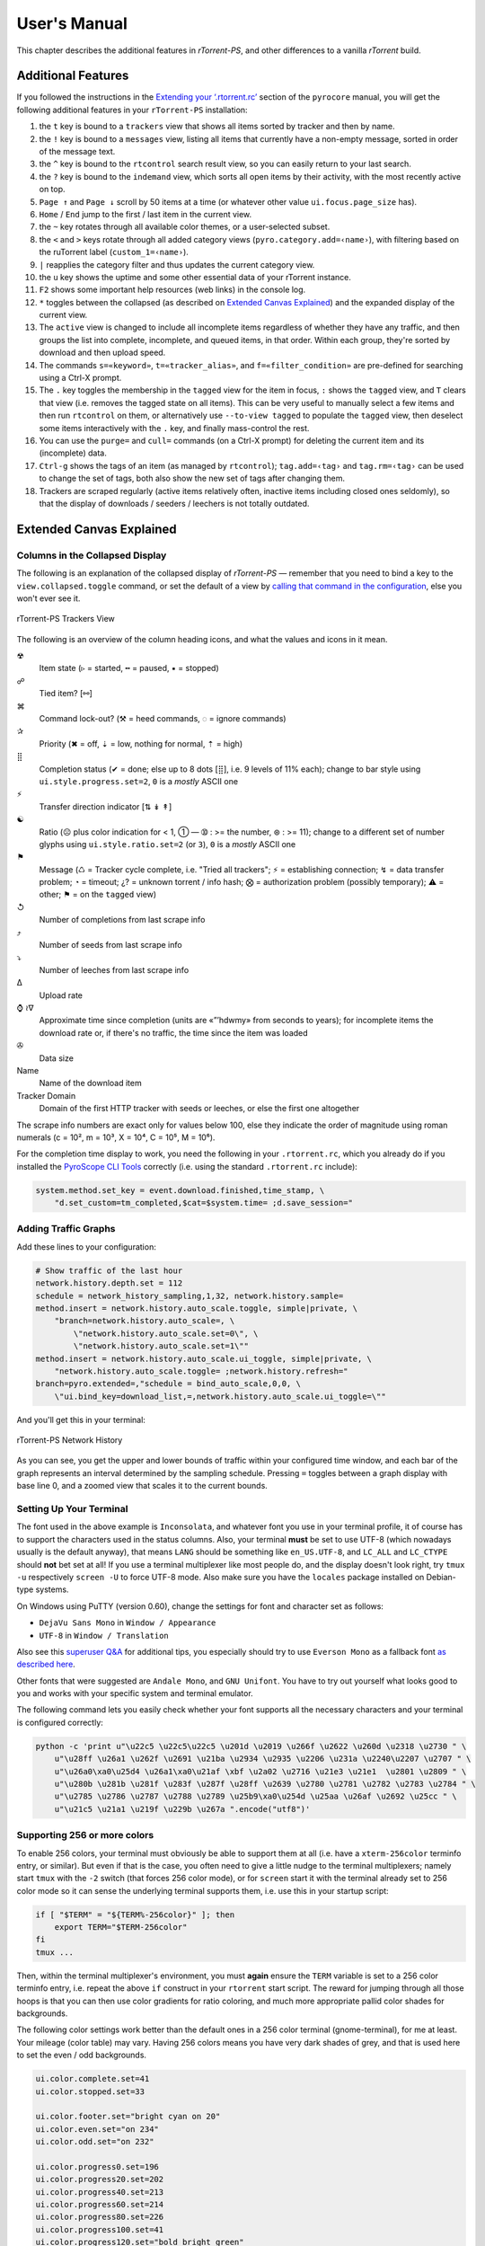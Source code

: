 User's Manual
=============

This chapter describes the additional features in *rTorrent-PS*,
and other differences to a vanilla *rTorrent* build.


.. _features-std-cfg:

Additional Features
-------------------

If you followed the instructions in the `Extending your ‘.rtorrent.rc’`_
section of the ``pyrocore`` manual, you will get the following
additional features in your ``rTorrent-PS`` installation:

#.  the ``t`` key is bound to a ``trackers`` view that shows all items
    sorted by tracker and then by name.
#.  the ``!`` key is bound to a ``messages`` view, listing all items
    that currently have a non-empty message, sorted in order of the
    message text.
#.  the ``^`` key is bound to the ``rtcontrol`` search result view, so
    you can easily return to your last search.
#.  the ``?`` key is bound to the ``indemand`` view, which sorts all
    open items by their activity, with the most recently active on top.
#.  ``Page ↑`` and ``Page ↓`` scroll by 50 items at a time (or whatever
    other value ``ui.focus.page_size`` has).
#.  ``Home`` / ``End`` jump to the first / last item in the current
    view.
#.  the ``~`` key rotates through all available color themes, or a
    user-selected subset.
#.  the ``<`` and ``>`` keys rotate through all added category views
    (``pyro.category.add=‹name›``), with filtering based on the
    ruTorrent label (``custom_1=‹name›``).
#.  ``|`` reapplies the category filter and thus updates the current
    category view.
#.  the ``u`` key shows the uptime and some other essential data of your
    rTorrent instance.
#.  ``F2`` shows some important help resources (web links) in the
    console log.
#.  ``*`` toggles between the collapsed (as described on `Extended
    Canvas Explained`_) and the expanded display of the current view.
    |rt-ps-name-view|
#.  The ``active`` view is changed to include all incomplete items
    regardless of whether they have any traffic, and then groups the
    list into complete, incomplete, and queued items, in that order.
    Within each group, they're sorted by download and then upload speed.
#.  The commands ``s=«keyword»``, ``t=«tracker_alias»``, and
    ``f=«filter_condition»`` are pre-defined for searching using a
    Ctrl-X prompt.
#.  The ``.`` key toggles the membership in the ``tagged`` view for the
    item in focus, ``:`` shows the ``tagged`` view, and ``T`` clears
    that view (i.e. removes the tagged state on all items). This can be
    very useful to manually select a few items and then run
    ``rtcontrol`` on them, or alternatively use ``--to-view tagged`` to
    populate the ``tagged`` view, then deselect some items interactively
    with the ``.`` key, and finally mass-control the rest.
#.  You can use the ``purge=`` and ``cull=`` commands (on a Ctrl-X
    prompt) for deleting the current item and its (incomplete) data.
#.  ``Ctrl-g`` shows the tags of an item (as managed by ``rtcontrol``);
    ``tag.add=‹tag›`` and ``tag.rm=‹tag›`` can be used to change the set
    of tags, both also show the new set of tags after changing them.
#.  Trackers are scraped regularly (active items relatively often,
    inactive items including closed ones seldomly), so that the display
    of downloads / seeders / leechers is not totally outdated.

.. _Extending your ‘.rtorrent.rc’: https://pyrocore.readthedocs.org/en/latest/setup.html#extending-your-rtorrent-rc

.. |rt-ps-name-view| image:: _static/img/rt-ps-name-view.png


.. _extended-canvas:

Extended Canvas Explained
-------------------------

Columns in the Collapsed Display
^^^^^^^^^^^^^^^^^^^^^^^^^^^^^^^^

The following is an explanation of the collapsed display of
*rTorrent-PS* — remember that you need to bind a key to the
``view.collapsed.toggle`` command, or set the default of a view by
`calling that command in the configuration`_, else you won't ever see it.

.. figure:: _static/img/rt-ps-trackers-view.png
   :align: center
   :alt: rTorrent-PS Trackers View

   rTorrent-PS Trackers View

The following is an overview of the column heading icons, and what the values and icons in it mean.

☢
    Item state (▹ = started, ╍ = paused, ▪ = stopped)
☍
    Tied item? [⚯]
⌘
    Command lock-out? (⚒ = heed commands, ◌ = ignore commands)
✰
    Priority (✖ = off, ⇣ = low, nothing for normal, ⇡ = high)
⣿
    Completion status (✔ = done; else up to 8 dots [⣿], i.e. 9 levels of 11% each);
    change to bar style using ``ui.style.progress.set=2``, ``0`` is a *mostly* ASCII one
⚡
    Transfer direction indicator [⇅ ↡ ↟]
☯
    Ratio (☹ plus color indication for < 1, ➀ — ➉ : >= the number, ⊛ : >= 11);
    change to a different set of number glyphs using ``ui.style.ratio.set=2`` (or ``3``),
    ``0`` is a *mostly* ASCII one
⚑
    Message (♺ = Tracker cycle complete, i.e. "Tried all trackers"; ⚡ = establishing connection;
    ↯ = data transfer problem; ◔ = timeout; ¿? = unknown torrent / info hash;
    ⨂ = authorization problem (possibly temporary); ⚠ = other; ⚑ = on the ``tagged`` view)
↺
    Number of completions from last scrape info
⤴
    Number of seeds from last scrape info
⤵
    Number of leeches from last scrape info
∆
    Upload rate
⌚ ≀∇
    Approximate time since completion (units are «”’hdwmy» from seconds to years);
    for incomplete items the download rate or, if there's no traffic,
    the time since the item was loaded
✇
    Data size
Name
    Name of the download item
Tracker Domain
    Domain of the first HTTP tracker with seeds or leeches,
    or else the first one altogether

The scrape info numbers are exact only for values below 100, else they
indicate the order of magnitude using roman numerals (c = 10², m = 10³,
X = 10⁴, C = 10⁵, M = 10⁶).

For the completion time display to work, you need the following in your
``.rtorrent.rc``, which you already do if you installed the
`PyroScope CLI Tools`_ correctly (i.e. using the standard ``.rtorrent.rc`` include):

.. code-block:: ini

    system.method.set_key = event.download.finished,time_stamp, \
        "d.set_custom=tm_completed,$cat=$system.time= ;d.save_session="


Adding Traffic Graphs
^^^^^^^^^^^^^^^^^^^^^

Add these lines to your configuration:

.. code-block:: ini

    # Show traffic of the last hour
    network.history.depth.set = 112
    schedule = network_history_sampling,1,32, network.history.sample=
    method.insert = network.history.auto_scale.toggle, simple|private, \
        "branch=network.history.auto_scale=, \
            \"network.history.auto_scale.set=0\", \
            \"network.history.auto_scale.set=1\""
    method.insert = network.history.auto_scale.ui_toggle, simple|private, \
        "network.history.auto_scale.toggle= ;network.history.refresh="
    branch=pyro.extended=,"schedule = bind_auto_scale,0,0, \
        \"ui.bind_key=download_list,=,network.history.auto_scale.ui_toggle=\""

And you'll get this in your terminal:

.. figure:: _static/img/rt-ps-network-history.png
   :align: center
   :alt: rTorrent-PS Network History

   rTorrent-PS Network History

As you can see, you get the upper and lower bounds of traffic within
your configured time window, and each bar of the graph represents an
interval determined by the sampling schedule. Pressing ``=`` toggles
between a graph display with base line 0, and a zoomed view that scales
it to the current bounds.


Setting Up Your Terminal
^^^^^^^^^^^^^^^^^^^^^^^^

The font used in the above example is ``Inconsolata``, and whatever font
you use in your terminal profile, it of course has to support the
characters used in the status columns. Also, your terminal **must** be
set to use UTF-8 (which nowadays usually is the default anyway), that
means ``LANG`` should be something like ``en_US.UTF-8``, and ``LC_ALL``
and ``LC_CTYPE`` should **not** bet set at all! If you use a terminal
multiplexer like most people do, and the display doesn't look right, try
``tmux -u`` respectively ``screen -U`` to force UTF-8 mode. Also make
sure you have the ``locales`` package installed on Debian-type systems.

On Windows using PuTTY (version 0.60), change the settings for font and
character set as follows:

-  ``DejaVu Sans Mono`` in ``Window / Appearance``
-  ``UTF-8`` in ``Window / Translation``

Also see this `superuser Q&A`_ for additional tips, you especially
should try to use ``Everson Mono`` as a fallback font `as described
here`_.

Other fonts that were suggested are ``Andale Mono``, and
``GNU Unifont``. You have to try out yourself what looks good to you and
works with your specific system and terminal emulator.

The following command lets you easily check whether your font supports
all the necessary characters and your terminal is configured correctly:

.. code-block:: shell

    python -c 'print u"\u22c5 \u22c5\u22c5 \u201d \u2019 \u266f \u2622 \u260d \u2318 \u2730 " \
        u"\u28ff \u26a1 \u262f \u2691 \u21ba \u2934 \u2935 \u2206 \u231a \u2240\u2207 \u2707 " \
        u"\u26a0\xa0\u25d4 \u26a1\xa0\u21af \xbf \u2a02 \u2716 \u21e3 \u21e1  \u2801 \u2809 " \
        u"\u280b \u281b \u281f \u283f \u287f \u28ff \u2639 \u2780 \u2781 \u2782 \u2783 \u2784 " \
        u"\u2785 \u2786 \u2787 \u2788 \u2789 \u25b9\xa0\u254d \u25aa \u26af \u2692 \u25cc " \
        u"\u21c5 \u21a1 \u219f \u229b \u267a ".encode("utf8")'


Supporting 256 or more colors
^^^^^^^^^^^^^^^^^^^^^^^^^^^^^

To enable 256 colors, your terminal must obviously be able to support
them at all (i.e. have a ``xterm-256color`` terminfo entry, or similar).
But even if that is the case, you often need to give a little nudge to
the terminal multiplexers; namely start ``tmux`` with the ``-2`` switch
(that forces 256 color mode), or for ``screen`` start it with the
terminal already set to 256 color mode so it can sense the underlying
terminal supports them, i.e. use this in your startup script:

.. code-block:: shell

    if [ "$TERM" = "${TERM%-256color}" ]; then
        export TERM="$TERM-256color"
    fi
    tmux ...

Then, within the terminal multiplexer's environment, you must **again**
ensure the ``TERM`` variable is set to a 256 color terminfo entry, i.e.
repeat the above ``if`` construct in your ``rtorrent`` start script. The
reward for jumping through all those hoops is that you can then use
color gradients for ratio coloring, and much more appropriate pallid
color shades for backgrounds.

The following color settings work better than the default ones in a 256
color terminal (gnome-terminal), for me at least. Your mileage (color
table) may vary. Having 256 colors means you have very dark shades of
grey, and that is used here to set the even / odd backgrounds.

.. code-block:: ini

    ui.color.complete.set=41
    ui.color.stopped.set=33

    ui.color.footer.set="bright cyan on 20"
    ui.color.even.set="on 234"
    ui.color.odd.set="on 232"

    ui.color.progress0.set=196
    ui.color.progress20.set=202
    ui.color.progress40.set=213
    ui.color.progress60.set=214
    ui.color.progress80.set=226
    ui.color.progress100.set=41
    ui.color.progress120.set="bold bright green"

|rt-ps-glyphs|

.. _calling that command in the configuration: https://github.com/pyroscope/pyrocore/blob/master/src/pyrocore/data/config/rtorrent.d/collapse-built-in-views.rc
.. _PyroScope CLI Tools: https://pyrocore.readthedocs.org/
.. _superuser Q&A: http://superuser.com/questions/393834/how-to-configure-putty-to-display-these-characters
.. _as described here: http://superuser.com/a/764855

.. |rt-ps-glyphs| image:: https://raw.githubusercontent.com/pyroscope/rtorrent-ps/master/docs/_static/img/rt-ps-glyphs.png


.. _commands:

Command Extensions
------------------

The following new commands are available.

.. contents:: List of Commands
   :local:


compare=order,command1=[,...]
^^^^^^^^^^^^^^^^^^^^^^^^^^^^^

Compares two items like ``less=`` or ``greater=``, but allows to compare
by several different sort criteria, and ascending or descending order
per given field.

The first parameter is a string of order indicators, either ``aA+`` for
ascending or ``dD-`` for descending. The default, i.e. when there's more
fields than indicators, is ascending. Field types other than value or
string are treated as equal (or in other words, they're ignored). If all
fields are equal, then items are ordered in a random, but stable
fashion.

Configuration example:

.. code-block:: ini

    # VIEW: Show active and incomplete torrents (in view #9) and update every 20 seconds
    # Items are grouped into complete, incomplete, and queued, in that order.
    # Within each group, they're sorted by upload and then download speed.
    view_sort_current = active,"compare=----,d.is_open=,d.get_complete=,d.get_up_rate=,d.get_down_rate="
    schedule = filter_active, 12, 20, \
        "view_filter = active,\"or={d.get_up_rate=,d.get_down_rate=,not=$d.get_complete=}\" ; \
         view_sort=active"


ui.bind\_key=display,key,"command1=[,...]"
^^^^^^^^^^^^^^^^^^^^^^^^^^^^^^^^^^^^^^^^^^

Binds the given key on a specified display to execute the commands when
pressed.

-  ``display`` must be equal to ``download_list`` (currently, no other
   displays are supported).
-  ``key`` can be either a single character for normal keys, ``^`` plus
   a character for control keys, or a 4 digit octal key code.

.. important::

    This currently can NOT be used immediately when ``rtorrent.rc`` is parsed,
    so it has to be scheduled once shortly after startup (see below example).

Configuration example:

.. code-block:: ini

    # VIEW: Bind view #7 to the "rtcontrol" result
    schedule = bind_7,0,0,"ui.bind_key=download_list,7,ui.current_view.set=rtcontrol"


view.collapsed.toggle=«VIEW NAME»
^^^^^^^^^^^^^^^^^^^^^^^^^^^^^^^^^

This command changes between the normal item display where each item
takes up three lines to a more condensed form where each item only takes
up one line. Note that each view has its own state, and that if the view
name is empty, the current view is toggled. You can set the default
state in your configuration, by adding a toggle command for each view
you want collapsed after startup (the default is expanded).

Also, you should bind the current view toggle to a key, like this:

.. code-block:: ini

    schedule = bind_collapse,0,0,"ui.bind_key=download_list,*,view.collapsed.toggle="

Further explanations on what the columns show and what forms of
abbreviations are used, to get a display as compact as possible while
still showing all the important stuff, can be found on :ref:`extended-canvas`.
That section also contains hints on **how to correctly setup your terminal**.


ui.color.«TYPE».set="«COLOR DEF»"
^^^^^^^^^^^^^^^^^^^^^^^^^^^^^^^^^

These commands allow you to set colors for selected elements of the user
interface, in some cases depending on their status. You can either
provide colors by specifying the numerical index in the terminal's color
table, or by name (for the first 16 colors).

The possible color names
are "black", "red", "green", "yellow", "blue", "magenta", "cyan",
"gray", and "white"; you can use them for both text and background
color, in the form "«fg» on «bg»", and you can add "bright" in front of
a color to select a more luminous version. If you don't specify a color,
the default of your terminal is used.

Also, these additional modifiers can be placed in the color definitions,
but it depends on the terminal you're using whether they have an effect:
"bold", "standout", "underline", "reverse", "blink", and "dim".

Here's a configuration example showing all the commands and their
defaults:

.. code-block:: ini

    # UI/VIEW: Colors
    ui.color.alarm.set="bold white on red"
    ui.color.complete.set="bright green"
    ui.color.even.set=""
    ui.color.focus.set="reverse"
    ui.color.footer.set="bold bright cyan on blue"
    ui.color.incomplete.set="yellow"
    ui.color.info.set="white"
    ui.color.label.set="gray"
    ui.color.leeching.set="bold bright yellow"
    ui.color.odd.set=""
    ui.color.progress0.set="red"
    ui.color.progress20.set="bold bright red"
    ui.color.progress40.set="bold bright magenta"
    ui.color.progress60.set="yellow"
    ui.color.progress80.set="bold bright yellow"
    ui.color.progress100.set="green"
    ui.color.progress120.set="bold bright green"
    ui.color.queued.set="magenta"
    ui.color.seeding.set="bold bright green"
    ui.color.stopped.set="blue"
    ui.color.title.set="bold bright white on blue"

Note that you might need to enable support for 256 colors in your
terminal, see this article for a description. In a nutshell, you need to
install the ``ncurses-term`` package if you don't have it already, and
also add these commands to your rTorrent start script:

.. code-block:: shell

    if [ "$TERM" = "${TERM%-256color}" ]; then
        export TERM="$TERM-256color"
    fi

Also consider the hints at the end of the `Extended Canvas Explained`_
page.

If everything worked so far, and you now want to find you own coloring
theme, the easiest way is to use a second shell and ``rtxmlrpc``. Try
out some colors, and add the combinations you like to your
``~/.rtorrent.rc``.

.. code-block:: shell

    # For people liking candy stores...
    rtxmlrpc ui.color.title.set "bold magenta on bright cyan"

You can use the following code in a terminal to dump a color scheme:

.. code-block:: shell

    for i in $(rtxmlrpc system.listMethods | grep ui.color. | grep -v '\.set$'); do
        echo $i = $(rtxmlrpc -r $i | tr "'" '"') ;
    done

The term-256color script can help you with showing the colors your
terminal supports, an example output using Gnome's terminal looks like
the following...

.. figure:: _static/img/xterm-256-color.png
   :align: center
   :alt: xterm-256-color

   xterm-256-color


ui.current\_view= (merged into 0.9.7+)
^^^^^^^^^^^^^^^^^^^^^^^^^^^^^^^^^^^^^^

Returns the currently selected view, the vanilla 0.9.6 release only has
a setter.

Needed if you want to use a hyphen ``-`` as a view name in ``rtcontrol``
to refer to the currently shown view. An example for that is passing
``-M-`` as an option, which performs in-place filtering of the current
view via ``rtcontrol``.

Another use-case for this command is if you want to rotate through a set
of views via XMLRPC.


log.messages=«path»
^^^^^^^^^^^^^^^^^^^

(Re-)opens a log file that contains the messages normally only visible
on the main panel and via the ``l`` key. Each line is prefixed with the
current date and time in ISO8601 format. If an empty path is passed, the
file is closed.


network.history.\*=
^^^^^^^^^^^^^^^^^^^

Commands to add network traffic charts to the bottom of the collapsed
download display. The commands added are
``network.history.depth[.set]=``, ``network.history.sample=``,
``network.history.refresh=``, and ``network.history.auto_scale=``.
See the :ref:`extended-canvas` on how to use them.


d.tracker\_domain=
^^^^^^^^^^^^^^^^^^

Returns the (shortened) tracker domain of the given download item. The
chosen tracker is the first HTTP one with active peers (seeders or
leechers), or else the first one.


trackers.alias.set\_key=«domain»,«alias»
^^^^^^^^^^^^^^^^^^^^^^^^^^^^^^^^^^^^^^^^

Sets an alias that replaces the given domain, when displayed on the
right of the collapsed canvas.

Configuration example:

.. code-block:: ini

    trackers.alias.set_key = bttracker.debian.org, Debian


trackers.alias.items=
^^^^^^^^^^^^^^^^^^^^^

Returns all the mappings in the form ``«domain»=«alias»`` as a list.

Note that domains that were not explicitly defined so far, but shown
previously, are also contained in the list, with an empty alias. So to
create a list for you to fill in the aliases, scroll through all your
items on ``main`` or ``trackers``, so you can dump the domains of all
loaded items.

Example that prints all the domains and their aliases as commands that
define them:

.. code-block:: shell

    rtxmlrpc trackers.alias.items \
        | sed -r -e 's/=/, "/' -e 's/^/trackers.alias.set_key = /' -e 's/$/"/' \
        | tee ~/rtorrent/rtorrent.d/tracker-aliases.rc

This also dumps them into the ``tracker-aliases.rc`` file to persist
your mappings, and also make them easily editable. To reload edited
alias definitions, use this:

.. code-block:: shell

    rtxmlrpc "try_import=,~/rtorrent/rtorrent.d/tracker-aliases.rc"


system.env=«name» (merged into 0.9.7+)
^^^^^^^^^^^^^^^^^^^^^^^^^^^^^^^^^^^^^^

Returns the value of the given environment variable, or an empty string
if it does not exist.

Configuration example:

.. code-block:: ini

    session.path.set="$cat=\"$system.env=RTORRENT_HOME\",\"/.session\""


system.random=[[«lower»,]«upper»]
^^^^^^^^^^^^^^^^^^^^^^^^^^^^^^^^^

Generate *uniformly* distributed random numbers in the range defined by
``lower``..``upper``.

The default range with no args is ``0`` … ``RAND_MAX``. Providing just
one argument sets an *exclusive* upper bound, and two arguments define
an *inclusive* range.

An example use-case is adding jitter to time values that you later check
with ``elapsed.greater``, to avoid load spikes and similar effects of
clustered time triggers.


value=«number»[,«base»]
^^^^^^^^^^^^^^^^^^^^^^^

Converts a given number with the given base (or 10 as the default) to an
integer value.

Examples:

.. code-block:: console

    $ rtxmlrpc --repr value '' 1b 16
    27
    $ rtxmlrpc --repr value '' 1b
    ERROR    While calling value('', '1b'): <Fault -503: 'Junk at end of number: 1b'>


string.contains[\_i]=«haystack»,«needle»[,…]
^^^^^^^^^^^^^^^^^^^^^^^^^^^^^^^^^^^^^^^^^^^^

Checks if a given string contains any of the strings following it. The
variant with ``_i`` is case-ignoring, but *only* works for pure ASCII
needles.

Example:

.. code-block:: shell

    rtxmlrpc d.multicall.filtered '' '' 'string.contains_i=(d.name),x264.aac' d.hash= d.name=


d.multicall.filtered=«viewname»,«condition»,«command»[,…]
^^^^^^^^^^^^^^^^^^^^^^^^^^^^^^^^^^^^^^^^^^^^^^^^^^^^^^^^^

Iterates over all items of a view (or ``default`` if the view name is
empty), just like ``d.multicall2``, but only calls the given commands if
``condition`` is true for an item.

See directly above for an example.


.. _Bintray: https://bintray.com/pkg/show/general/pyroscope/rtorrent-ps/rtorrent-ps
.. _installation options: https://github.com/pyroscope/rtorrent-ps#installation
.. _Arch Linux: http://www.archlinux.org/
